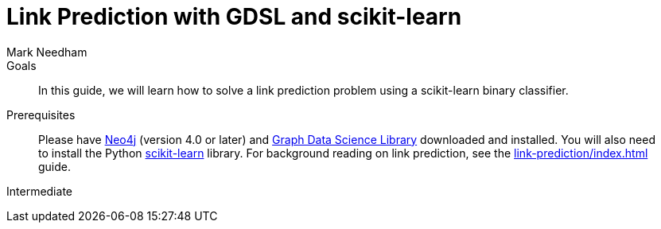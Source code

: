 = Link Prediction with GDSL and scikit-learn
:level: Intermediate
:page-level: Intermediate
:author: Mark Needham
:category: graph-data-science
:tags: graph-data-science, machine-learning, link-prediction
:description: This guide explains how to solve a link prediction problem using a scikit-learn binary classifier.

.Goals
[abstract]
In this guide, we will learn how to solve a link prediction problem using a scikit-learn binary classifier.

.Prerequisites
[abstract]
Please have link:/download[Neo4j^] (version 4.0 or later) and link:/download-center/#algorithms[Graph Data Science Library^] downloaded and installed.
You will also need to install the Python https://scikit-learn.org/[scikit-learn^] library.
For background reading on link prediction, see the xref:link-prediction/index.adoc[] guide.

[role=expertise {level}]
{level}
